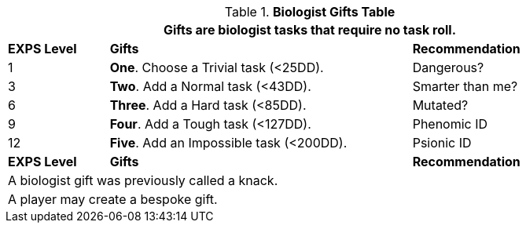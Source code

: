.*Biologist Gifts Table*
[width="90%",cols="^1,<3,<2",frame="all", stripes="even"]
|===
3+<|Gifts are biologist tasks that require no task roll. 

s|EXPS Level
s|Gifts
s|Recommendation

|1
|*One*. Choose a Trivial task (<25DD).
|Dangerous?

|3
|*Two*. Add a Normal task (<43DD).
|Smarter than me?

|6
|*Three*. Add a Hard task (<85DD).
|Mutated?

|9
|*Four*. Add a Tough task (<127DD).
|Phenomic ID

|12
|*Five*. Add an Impossible task (<200DD).
|Psionic ID

s|EXPS Level
s|Gifts
s|Recommendation

3+<| A biologist gift was previously called a knack.
3+<| A player may create a bespoke gift.

|===
